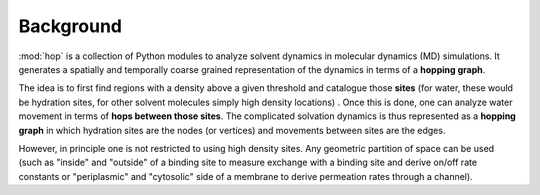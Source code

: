 ============
 Background
============

:mod:`hop` is a collection of Python modules to analyze solvent
dynamics in molecular dynamics (MD) simulations. It generates a
spatially and temporally coarse grained representation of the dynamics
in terms of a **hopping graph**.

The idea is to first find regions with a density above a given
threshold and catalogue those **sites** (for water, these would be
hydration sites, for other solvent molecules simply high density
locations) . Once this is done, one can analyze water movement in
terms of **hops between those sites**. The complicated solvation
dynamics is thus represented as a **hopping graph** in which hydration
sites are the nodes (or vertices) and movements between sites are the
edges.

However, in principle one is not restricted to using high density
sites. Any geometric partition of space can be used (such as "inside"
and "outside" of a binding site to measure exchange with a binding
site and derive on/off rate constants or "periplasmic" and "cytosolic"
side of a membrane to derive permeation rates through a channel).


